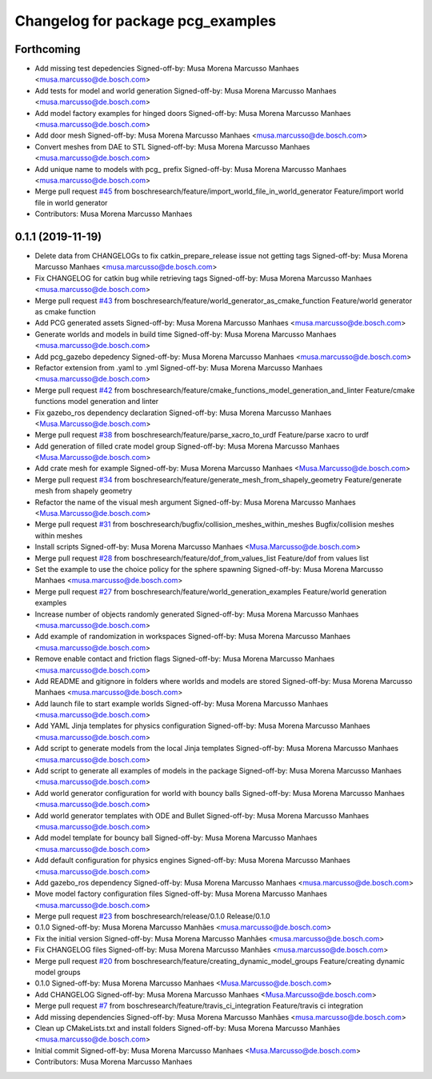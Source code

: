 ^^^^^^^^^^^^^^^^^^^^^^^^^^^^^^^^^^
Changelog for package pcg_examples
^^^^^^^^^^^^^^^^^^^^^^^^^^^^^^^^^^

Forthcoming
-----------
* Add missing test depedencies
  Signed-off-by: Musa Morena Marcusso Manhaes <musa.marcusso@de.bosch.com>
* Add tests for model and world generation
  Signed-off-by: Musa Morena Marcusso Manhaes <musa.marcusso@de.bosch.com>
* Add model factory examples for hinged doors
  Signed-off-by: Musa Morena Marcusso Manhaes <musa.marcusso@de.bosch.com>
* Add door mesh
  Signed-off-by: Musa Morena Marcusso Manhaes <musa.marcusso@de.bosch.com>
* Convert meshes from DAE to STL
  Signed-off-by: Musa Morena Marcusso Manhaes <musa.marcusso@de.bosch.com>
* Add unique name to models with pcg\_ prefix
  Signed-off-by: Musa Morena Marcusso Manhaes <musa.marcusso@de.bosch.com>
* Merge pull request `#45 <https://github.com/boschresearch/pcg_gazebo_pkgs/issues/45>`_ from boschresearch/feature/import_world_file_in_world_generator
  Feature/import world file in world generator
* Contributors: Musa Morena Marcusso Manhaes

0.1.1 (2019-11-19)
------------------
* Delete data from CHANGELOGs to fix catkin_prepare_release issue not getting tags
  Signed-off-by: Musa Morena Marcusso Manhaes <musa.marcusso@de.bosch.com>
* Fix CHANGELOG for catkin bug while retrieving tags
  Signed-off-by: Musa Morena Marcusso Manhaes <musa.marcusso@de.bosch.com>
* Merge pull request `#43 <https://github.com/boschresearch/pcg_gazebo_pkgs/issues/43>`_ from boschresearch/feature/world_generator_as_cmake_function
  Feature/world generator as cmake function
* Add PCG generated assets
  Signed-off-by: Musa Morena Marcusso Manhaes <musa.marcusso@de.bosch.com>
* Generate worlds and models in build time
  Signed-off-by: Musa Morena Marcusso Manhaes <musa.marcusso@de.bosch.com>
* Add pcg_gazebo depedency
  Signed-off-by: Musa Morena Marcusso Manhaes <musa.marcusso@de.bosch.com>
* Refactor extension from .yaml to .yml
  Signed-off-by: Musa Morena Marcusso Manhaes <musa.marcusso@de.bosch.com>
* Merge pull request `#42 <https://github.com/boschresearch/pcg_gazebo_pkgs/issues/42>`_ from boschresearch/feature/cmake_functions_model_generation_and_linter
  Feature/cmake functions model generation and linter
* Fix gazebo_ros dependency declaration
  Signed-off-by: Musa Morena Marcusso Manhaes <Musa.Marcusso@de.bosch.com>
* Merge pull request `#38 <https://github.com/boschresearch/pcg_gazebo_pkgs/issues/38>`_ from boschresearch/feature/parse_xacro_to_urdf
  Feature/parse xacro to urdf
* Add generation of filled crate model group
  Signed-off-by: Musa Morena Marcusso Manhaes <Musa.Marcusso@de.bosch.com>
* Add crate mesh for example
  Signed-off-by: Musa Morena Marcusso Manhaes <Musa.Marcusso@de.bosch.com>
* Merge pull request `#34 <https://github.com/boschresearch/pcg_gazebo_pkgs/issues/34>`_ from boschresearch/feature/generate_mesh_from_shapely_geometry
  Feature/generate mesh from shapely geometry
* Refactor the name of the visual mesh argument
  Signed-off-by: Musa Morena Marcusso Manhaes <Musa.Marcusso@de.bosch.com>
* Merge pull request `#31 <https://github.com/boschresearch/pcg_gazebo_pkgs/issues/31>`_ from boschresearch/bugfix/collision_meshes_within_meshes
  Bugfix/collision meshes within meshes
* Install scripts
  Signed-off-by: Musa Morena Marcusso Manhaes <Musa.Marcusso@de.bosch.com>
* Merge pull request `#28 <https://github.com/boschresearch/pcg_gazebo_pkgs/issues/28>`_ from boschresearch/feature/dof_from_values_list
  Feature/dof from values list
* Set the example to use the choice policy for the sphere spawning
  Signed-off-by: Musa Morena Marcusso Manhaes <musa.marcusso@de.bosch.com>
* Merge pull request `#27 <https://github.com/boschresearch/pcg_gazebo_pkgs/issues/27>`_ from boschresearch/feature/world_generation_examples
  Feature/world generation examples
* Increase number of objects randomly generated
  Signed-off-by: Musa Morena Marcusso Manhaes <musa.marcusso@de.bosch.com>
* Add example of randomization in workspaces
  Signed-off-by: Musa Morena Marcusso Manhaes <musa.marcusso@de.bosch.com>
* Remove enable contact and friction flags
  Signed-off-by: Musa Morena Marcusso Manhaes <musa.marcusso@de.bosch.com>
* Add README and gitignore in folders where worlds and models are stored
  Signed-off-by: Musa Morena Marcusso Manhaes <musa.marcusso@de.bosch.com>
* Add launch file to start example worlds
  Signed-off-by: Musa Morena Marcusso Manhaes <musa.marcusso@de.bosch.com>
* Add YAML Jinja templates for physics configuration
  Signed-off-by: Musa Morena Marcusso Manhaes <musa.marcusso@de.bosch.com>
* Add script to generate models from the local Jinja templates
  Signed-off-by: Musa Morena Marcusso Manhaes <musa.marcusso@de.bosch.com>
* Add script to generate all examples of models in the package
  Signed-off-by: Musa Morena Marcusso Manhaes <musa.marcusso@de.bosch.com>
* Add world generator configuration for world with bouncy balls
  Signed-off-by: Musa Morena Marcusso Manhaes <musa.marcusso@de.bosch.com>
* Add world generator templates with ODE and Bullet
  Signed-off-by: Musa Morena Marcusso Manhaes <musa.marcusso@de.bosch.com>
* Add model template for bouncy ball
  Signed-off-by: Musa Morena Marcusso Manhaes <musa.marcusso@de.bosch.com>
* Add default configuration for physics engines
  Signed-off-by: Musa Morena Marcusso Manhaes <musa.marcusso@de.bosch.com>
* Add gazebo_ros dependency
  Signed-off-by: Musa Morena Marcusso Manhaes <musa.marcusso@de.bosch.com>
* Move model factory configuration files
  Signed-off-by: Musa Morena Marcusso Manhaes <musa.marcusso@de.bosch.com>
* Merge pull request `#23 <https://github.com/boschresearch/pcg_gazebo_pkgs/issues/23>`_ from boschresearch/release/0.1.0
  Release/0.1.0
* 0.1.0
  Signed-off-by: Musa Morena Marcusso Manhães <musa.marcusso@de.bosch.com>
* Fix the initial version
  Signed-off-by: Musa Morena Marcusso Manhães <musa.marcusso@de.bosch.com>
* Fix CHANGELOG files
  Signed-off-by: Musa Morena Marcusso Manhães <musa.marcusso@de.bosch.com>
* Merge pull request `#20 <https://github.com/boschresearch/pcg_gazebo_pkgs/issues/20>`_ from boschresearch/feature/creating_dynamic_model_groups
  Feature/creating dynamic model groups
* 0.1.0
  Signed-off-by: Musa Morena Marcusso Manhaes <Musa.Marcusso@de.bosch.com>
* Add CHANGELOG
  Signed-off-by: Musa Morena Marcusso Manhaes <Musa.Marcusso@de.bosch.com>
* Merge pull request `#7 <https://github.com/boschresearch/pcg_gazebo_pkgs/issues/7>`_ from boschresearch/feature/travis_ci_integration
  Feature/travis ci integration
* Add missing dependencies
  Signed-off-by: Musa Morena Marcusso Manhães <musa.marcusso@de.bosch.com>
* Clean up CMakeLists.txt and install folders
  Signed-off-by: Musa Morena Marcusso Manhães <musa.marcusso@de.bosch.com>
* Initial commit
  Signed-off-by: Musa Morena Marcusso Manhaes <Musa.Marcusso@de.bosch.com>
* Contributors: Musa Morena Marcusso Manhaes
